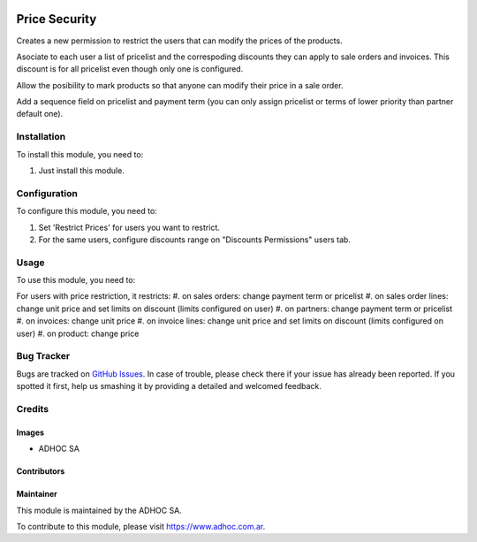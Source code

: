 .. |company| replace:: ADHOC SA

.. |company_logo| image:: https://raw.githubusercontent.com/ingadhoc/maintainer-tools/master/resources/adhoc-logo.png
   :alt: ADHOC SA
   :target: https://www.adhoc.com.ar

.. |icon| image:: https://raw.githubusercontent.com/ingadhoc/maintainer-tools/master/resources/adhoc-icon.png

.. image:: https://img.shields.io/badge/license-AGPL--3-blue.png
   :target: https://www.gnu.org/licenses/agpl
   :alt: License: AGPL-3

==============
Price Security
==============

Creates a new permission to restrict the users that can modify the prices
of the products.

Asociate to each user a list of pricelist and the correspoding discounts they
can apply to sale orders and invoices. This discount is for all pricelist even though only one is configured.

Allow the posibility to mark products so that anyone can modify their price in
a sale order.

Add a sequence field on pricelist and payment term (you can only assign pricelist or terms of lower priority than partner default one).

Installation
============

To install this module, you need to:

#. Just install this module.

Configuration
=============

To configure this module, you need to:

#. Set 'Restrict Prices' for users you want to restrict.
#. For the same users, configure discounts range on "Discounts Permissions" users tab.

Usage
=====

To use this module, you need to:

For users with price restriction, it restricts:
#. on sales orders: change payment term or pricelist
#. on sales order lines: change unit price and set limits on discount (limits configured on user)
#. on partners: change payment term or pricelist
#. on invoices: change unit price
#. on invoice lines: change unit price and set limits on discount (limits configured on user)
#. on product: change price

.. image:: https://odoo-community.org/website/image/ir.attachment/5784_f2813bd/datas
   :alt: Try me on Runbot
   :target: http://runbot.adhoc.com.ar/

Bug Tracker
===========

Bugs are tracked on `GitHub Issues
<https://github.com/ingadhoc/product/issues>`_. In case of trouble, please
check there if your issue has already been reported. If you spotted it first,
help us smashing it by providing a detailed and welcomed feedback.

Credits
=======

Images
------

* |company| |icon|

Contributors
------------

Maintainer
----------

|company_logo|

This module is maintained by the |company|.

To contribute to this module, please visit https://www.adhoc.com.ar.
